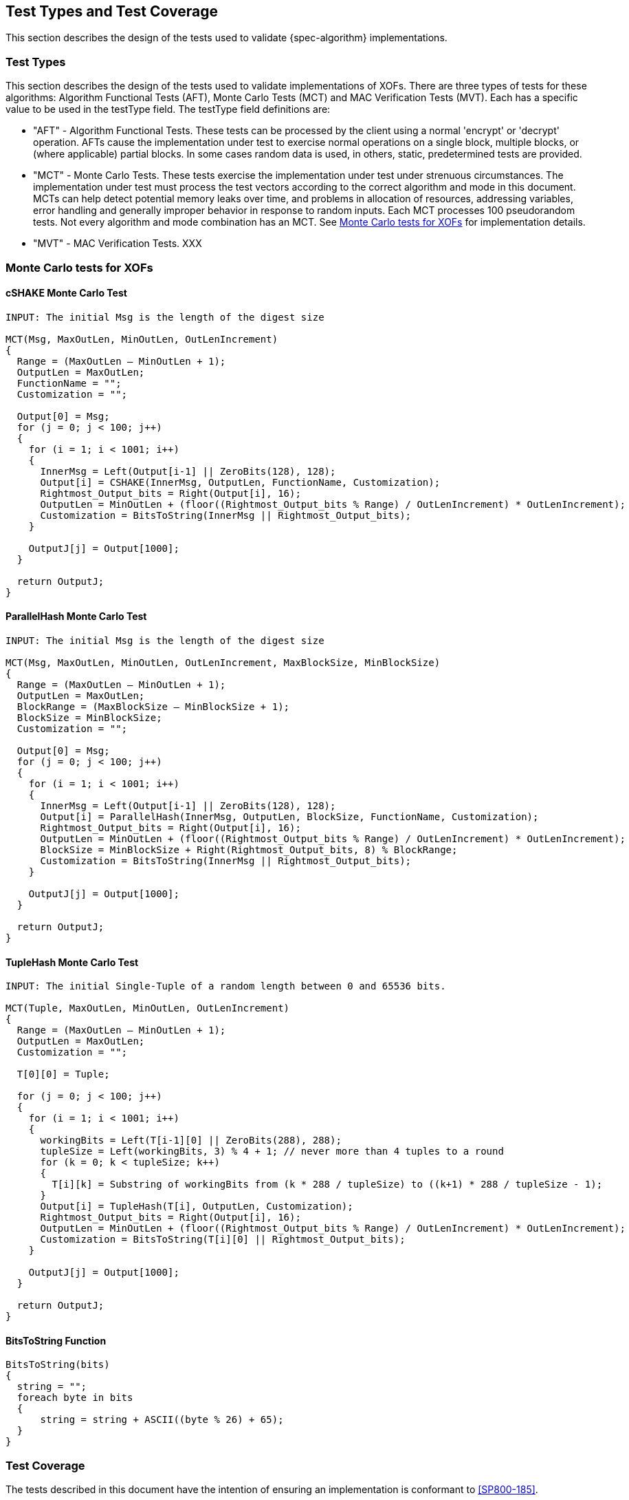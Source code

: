 
[#testtypes]
== Test Types and Test Coverage

This section describes the design of the tests used to validate {spec-algorithm} implementations.

=== Test Types

This section describes the design of the tests used to validate implementations of XOFs. There are three types of tests for these algorithms: Algorithm Functional Tests (AFT), Monte Carlo Tests (MCT) and MAC Verification Tests (MVT). Each has a specific value to be used in the testType field. The testType field definitions are:

* "AFT" - Algorithm Functional Tests. These tests can be processed by the client using a normal 'encrypt' or 'decrypt' operation. AFTs cause the implementation under test to exercise normal operations on a single block, multiple blocks, or (where applicable) partial blocks. In some cases random data is used, in others, static, predetermined tests are provided.

* "MCT" - Monte Carlo Tests. These tests exercise the implementation under test under strenuous circumstances. The implementation under test must process the test vectors according to the correct algorithm and mode in this document. MCTs can help detect potential memory leaks over time, and problems in allocation of resources, addressing variables, error handling and generally improper behavior in response to random inputs. Each MCT processes 100 pseudorandom tests. Not every algorithm and mode combination has an MCT. See <<MC_test>> for implementation details.

* "MVT" - MAC Verification Tests.  XXX

[[MC_test]]
=== Monte Carlo tests for XOFs

[[cSHAKE-MCT]]
==== cSHAKE Monte Carlo Test

[source, code]
----
INPUT: The initial Msg is the length of the digest size

MCT(Msg, MaxOutLen, MinOutLen, OutLenIncrement)
{
  Range = (MaxOutLen – MinOutLen + 1);
  OutputLen = MaxOutLen;
  FunctionName = "";
  Customization = "";

  Output[0] = Msg;
  for (j = 0; j < 100; j++) 
  {
    for (i = 1; i < 1001; i++) 
    {
      InnerMsg = Left(Output[i-1] || ZeroBits(128), 128);
      Output[i] = CSHAKE(InnerMsg, OutputLen, FunctionName, Customization);
      Rightmost_Output_bits = Right(Output[i], 16);
      OutputLen = MinOutLen + (floor((Rightmost_Output_bits % Range) / OutLenIncrement) * OutLenIncrement);
      Customization = BitsToString(InnerMsg || Rightmost_Output_bits);
    }

    OutputJ[j] = Output[1000];
  }

  return OutputJ;
}
----

[[ParallelHash-MCT]]
==== ParallelHash Monte Carlo Test

[source, code]
----
INPUT: The initial Msg is the length of the digest size

MCT(Msg, MaxOutLen, MinOutLen, OutLenIncrement, MaxBlockSize, MinBlockSize)
{
  Range = (MaxOutLen – MinOutLen + 1);
  OutputLen = MaxOutLen;
  BlockRange = (MaxBlockSize – MinBlockSize + 1);
  BlockSize = MinBlockSize;
  Customization = "";

  Output[0] = Msg;
  for (j = 0; j < 100; j++) 
  {
    for (i = 1; i < 1001; i++) 
    {
      InnerMsg = Left(Output[i-1] || ZeroBits(128), 128);
      Output[i] = ParallelHash(InnerMsg, OutputLen, BlockSize, FunctionName, Customization);
      Rightmost_Output_bits = Right(Output[i], 16);
      OutputLen = MinOutLen + (floor((Rightmost_Output_bits % Range) / OutLenIncrement) * OutLenIncrement);
      BlockSize = MinBlockSize + Right(Rightmost_Output_bits, 8) % BlockRange;
      Customization = BitsToString(InnerMsg || Rightmost_Output_bits);
    }
  
    OutputJ[j] = Output[1000];
  }

  return OutputJ;
}
----

[[TupleHash-MCT]]
==== TupleHash Monte Carlo Test

[source, code]
----
INPUT: The initial Single-Tuple of a random length between 0 and 65536 bits.

MCT(Tuple, MaxOutLen, MinOutLen, OutLenIncrement)
{
  Range = (MaxOutLen – MinOutLen + 1);
  OutputLen = MaxOutLen;
  Customization = "";

  T[0][0] = Tuple;
  
  for (j = 0; j < 100; j++) 
  {
    for (i = 1; i < 1001; i++) 
    {
      workingBits = Left(T[i-1][0] || ZeroBits(288), 288);
      tupleSize = Left(workingBits, 3) % 4 + 1; // never more than 4 tuples to a round
      for (k = 0; k < tupleSize; k++) 
      {
        T[i][k] = Substring of workingBits from (k * 288 / tupleSize) to ((k+1) * 288 / tupleSize - 1);
      }
      Output[i] = TupleHash(T[i], OutputLen, Customization);
      Rightmost_Output_bits = Right(Output[i], 16);
      OutputLen = MinOutLen + (floor((Rightmost_Output_bits % Range) / OutLenIncrement) * OutLenIncrement);
      Customization = BitsToString(T[i][0] || Rightmost_Output_bits);
    }
  
    OutputJ[j] = Output[1000];
  }
  
  return OutputJ;
}
----

[bitsToString]
==== BitsToString Function

[source, code]
----
BitsToString(bits) 
{
  string = "";
  foreach byte in bits 
  {
      string = string + ASCII((byte % 26) + 65);
  }
}
----

=== Test Coverage

The tests described in this document have the intention of ensuring an implementation is conformant to <<SP800-185>>.

[[xof-coverage]]
==== XOF Requirements Covered

In TBD.

[[xof-not-coverage]]
==== XOF Requirements Not Covered

Some requirements in the outlined specification are not easily tested. Often they are not ideal for black-box testing such as the ACVP. In TBD.
